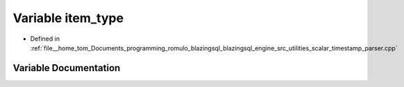 .. _exhale_variable_scalar__timestamp__parser_8cpp_1a2362e05b8a8ece4fb430289425d02b81:

Variable item_type
==================

- Defined in :ref:`file__home_tom_Documents_programming_romulo_blazingsql_blazingsql_engine_src_utilities_scalar_timestamp_parser.cpp`


Variable Documentation
----------------------


.. doxygenvariable:: item_type
